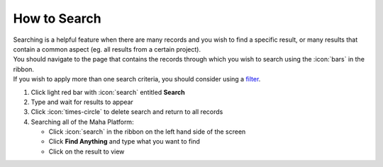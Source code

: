 How to Search
=============

| Searching is a helpful feature when there are many records and you wish to find a specific result, or many results that contain a common aspect (eg. all results from a certain project).
| You should navigate to the page that contains the records through which you wish to search using the :icon:`bars` in the ribbon.
| If you wish to apply more than one search criteria, you should consider using a `filter </users/general/guides/functions_of_the_grid/how_to_filter_records.html>`_.

#. Click light red bar with :icon:`search` entitled **Search**
#. Type and wait for results to appear
#. Click :icon:`times-circle` to delete search and return to all records
#. Searching all of the Maha Platform:

   * Click :icon:`search` in the ribbon on the left hand side of the screen
   * Click **Find Anything** and type what you want to find
   * Click on the result to view
